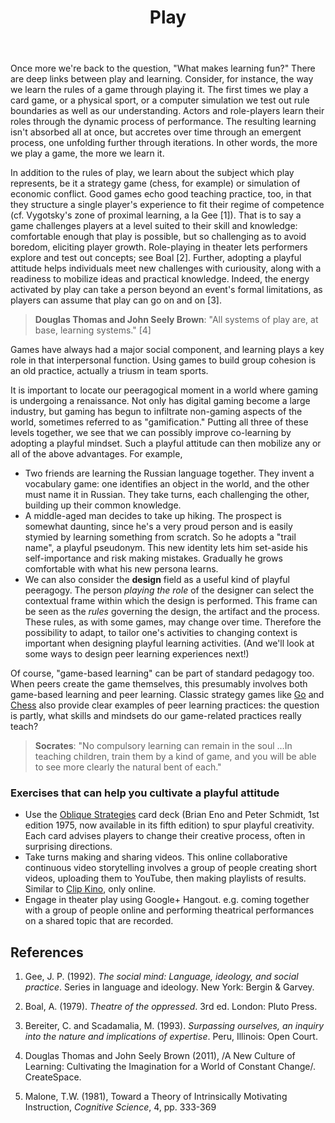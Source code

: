 #+TITLE: Play
#+FIRN_ORDER: 21

Once more we're back to the question, "What makes learning fun?" There
are deep links between play and learning. Consider, for instance, the
way we learn the rules of a game through playing it. The first times we
play a card game, or a physical sport, or a computer simulation we test
out rule boundaries as well as our understanding. Actors and
role-players learn their roles through the dynamic process of
performance. The resulting learning isn't absorbed all at once, but
accretes over time through an emergent process, one unfolding further
through iterations. In other words, the more we play a game, the more we
learn it.

In addition to the rules of play, we learn about the subject which play
represents, be it a strategy game (chess, for example) or simulation of
economic conflict. Good games echo good teaching practice, too, in that
they structure a single player's experience to fit their regime of
competence (cf. Vygotsky's zone of proximal learning, a la Gee [1]).
That is to say a game challenges players at a level suited to their
skill and knowledge: comfortable enough that play is possible, but so
challenging as to avoid boredom, eliciting player growth. Role-playing
in theater lets performers explore and test out concepts; see Boal [2].
Further, adopting a playful attitude helps individuals meet new
challenges with curiousity, along with a readiness to mobilize ideas and
practical knowledge. Indeed, the energy activated by play can take a
person beyond an event's formal limitations, as players can assume that
play can go on and on [3].

#+BEGIN_QUOTE
  *Douglas Thomas and John Seely Brown*: "All systems of play are, at
  base, learning systems." [4]
#+END_QUOTE

Games have always had a major social component, and learning plays a key
role in that interpersonal function. Using games to build group cohesion
is an old practice, actually a triusm in team sports.

It is important to locate our peeragogical moment in a world where
gaming is undergoing a renaissance. Not only has digital gaming become a
large industry, but gaming has begun to infiltrate non-gaming aspects of
the world, sometimes referred to as "gamification." Putting all three of
these levels together, we see that we can possibly improve co-learning
by adopting a playful mindset. Such a playful attitude can then mobilize
any or all of the above advantages. For example,

- Two friends are learning the Russian language together. They invent a
  vocabulary game: one identifies an object in the world, and the other
  must name it in Russian. They take turns, each challenging the other,
  building up their common knowledge.
- A middle-aged man decides to take up hiking. The prospect is somewhat
  daunting, since he's a very proud person and is easily stymied by
  learning something from scratch. So he adopts a "trail name", a
  playful pseudonym. This new identity lets him set-aside his
  self-importance and risk making mistakes. Gradually he grows
  comfortable with what his new persona learns.
- We can also consider the *design* field as a useful kind of playful
  peeragogy. The person /playing the role/ of the designer can select
  the contextual frame within which the design is performed. This frame
  can be seen as the /rules/ governing the design, the artifact and the
  process. These rules, as with some games, may change over time.
  Therefore the possibility to adapt, to tailor one's activities to
  changing context is important when designing playful learning
  activities. (And we'll look at some ways to design peer learning
  experiences next!)

Of course, "game-based learning" can be part of standard pedagogy too.
When peers create the game themselves, this presumably involves both
game-based learning and peer learning. Classic strategy games like
[[http://senseis.xmp.net/?MythOfOrigin][Go]] and
[[http://www.amazon.com/Chess-Success-Using-Strengths-Children/dp/0767915682][Chess]]
also provide clear examples of peer learning practices: the question is
partly, what skills and mindsets do our game-related practices really
teach?

#+BEGIN_QUOTE
  *Socrates*: "No compulsory learning can remain in the soul ...In
  teaching children, train them by a kind of game, and you will be able
  to see more clearly the natural bent of each."
#+END_QUOTE

*** Exercises that can help you cultivate a playful attitude
    :PROPERTIES:
    :CUSTOM_ID: exercises-that-can-help-you-cultivate-a-playful-attitude
    :END:

- Use the [[http://www.rtqe.net/ObliqueStrategies/][Oblique Strategies]]
  card deck (Brian Eno and Peter Schmidt, 1st edition 1975, now
  available in its fifth edition) to spur playful creativity. Each card
  advises players to change their creative process, often in surprising
  directions.
- Take turns making and sharing videos. This online collaborative
  continuous video storytelling involves a group of people creating
  short videos, uploading them to YouTube, then making playlists of
  results. Similar to [[http://clipkino.info/][Clip Kino]], only online.
- Engage in theater play using Google+ Hangout. e.g. coming together
  with a group of people online and performing theatrical performances
  on a shared topic that are recorded.

** References
   :PROPERTIES:
   :CUSTOM_ID: references
   :END:

1. Gee, J. P. (1992). /The social mind: Language, ideology, and social
   practice/. Series in language and ideology. New York: Bergin &
   Garvey.

2. Boal, A. (1979). /Theatre of the oppressed/. 3rd ed. London: Pluto
   Press.

3. Bereiter, C. and Scadamalia, M. (1993). /Surpassing ourselves, an
   inquiry into the nature and implications of expertise/. Peru,
   Illinois: Open Court.

4. Douglas Thomas and John Seely Brown (2011), /A New Culture of
   Learning: Cultivating the Imagination for a World of Constant
   Change/. CreateSpace.

5. Malone, T.W. (1981), Toward a Theory of Intrinsically Motivating
   Instruction, /Cognitive Science/, 4, pp. 333-369

